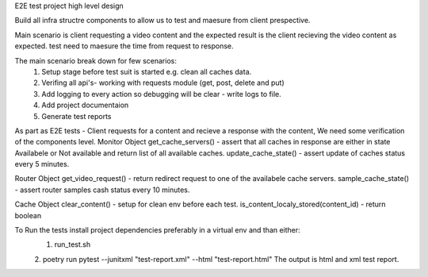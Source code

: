 E2E test project high level design

Build all infra structre components to allow us to test and maesure from client prespective.

Main scenario is client requesting a video content and the expected result is the client recieving the video content
as expected. test need to maesure the time from request to response.

The main scenario break down for few scenarios:
    1. Setup stage before test suit is started e.g. clean all caches data.
    2. Verifing all api's- working with requests module (get, post, delete and put)
    3. Add logging to every action so debugging will be clear - write logs to file.
    4. Add project documentaion 
    5. Generate test reports


As part as E2E tests - Client requests for a content and recieve a response with the content, We need some verification of the components level.
Monitor Object 
get_cache_servers() - assert that all caches in response are either in state Availabele or Not available and return list of all available caches.
update_cache_state() - assert update of caches status every 5 minutes.

Router Object 
get_video_request() - return redirect request to one of the availabele cache servers. 
sample_cache_state() - assert router samples cash status every 10 minutes.

Cache Object
clear_content() - setup for clean env before each test.
is_content_localy_stored(content_id) - return boolean

To Run the tests install project dependencies preferably in a virtual env and than either:
    1. run_test.sh 
    2. poetry run pytest --junitxml "test-report.xml" --html "test-report.html"
    The output is html and xml test report.